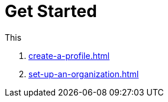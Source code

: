 = Get Started
:navtitle: Get Started

This

1. xref:create-a-profile.adoc[]
2. xref:set-up-an-organization.adoc[]